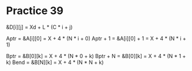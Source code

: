 #+AUTHOR: Fei Li
#+EMAIL: wizard@pursuetao.com
* Practice 39

  &D[i][j] = Xd + L * (C * i + j)

  Aptr     = &A[i][0]     = X + 4 * (N * i + 0)
  Aptr + 1 = &A[i][0] + 1 = X + 4 * (N * i + 1)

  Bptr     = &B[0][k] = X + 4 * (N * 0 + k)
  Bptr + N = &B[0][k] = X + 4 * (N * 1 + k)
  Bend     = &B[N][k] = X + 4 * (N * N + k)
